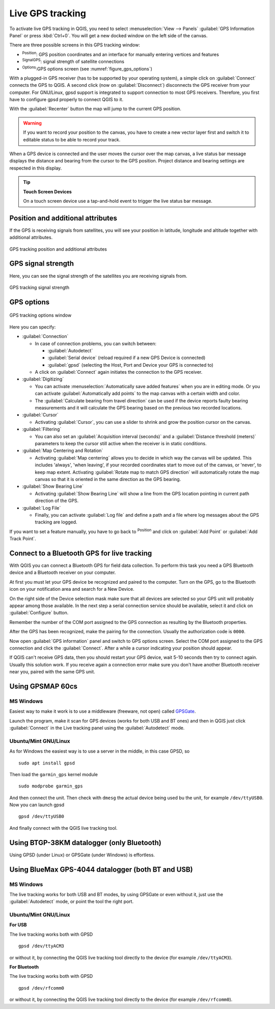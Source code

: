 .. index:: GPS tracking
.. _`sec_gpstracking`:

Live GPS tracking
==================

.. only:: html

   .. contents::
      :local:

To activate live GPS tracking in QGIS, you need to select :menuselection:`View
--> Panels` |checkbox| :guilabel:`GPS Information Panel` or press :kbd:`Ctrl+0`.
You will get a new docked window on the left side of the canvas.

There are three possible screens in this GPS tracking window:

* |metadata| :sup:`Position`: GPS position coordinates and an interface for manually entering
  vertices and features
* |gpsTrackBarChart| :sup:`SignalGPS`: signal strength of satellite connections
* |options| :sup:`Options`:GPS options screen (see :numref:`figure_gps_options`)

With a plugged-in GPS receiver (has to be supported by your operating system),
a simple click on :guilabel:`Connect` connects the GPS to QGIS. A second click (now
on :guilabel:`Disconnect`) disconnects the GPS receiver from your computer. For GNU/Linux,
gpsd support is integrated to support connection to most GPS receivers. Therefore,
you first have to configure gpsd properly to connect QGIS to it.

With the :guilabel:`Recenter` button the map will jump to the current GPS position.

.. warning::
   If you want to record your position to the canvas, you have to create a new
   vector layer first and switch it to editable status to be able to record your
   track.

When a GPS device is connected and the user moves the cursor over the map canvas,
a live status bar message displays the distance and bearing from the cursor to
the GPS position. Project distance and bearing settings are respected in this display.

.. tip:: **Touch Screen Devices**

 On a touch screen device use a tap-and-hold event to trigger the live status bar
 message.

Position and additional attributes
----------------------------------

|metadata| If the GPS is receiving signals from satellites, you will
see your position in latitude, longitude and altitude together with additional
attributes.

.. _figure_gps_position:

.. figure:: img/gpstrack_main.png
   :align: center

   GPS tracking position and additional attributes

GPS signal strength
-------------------

|gpsTrackBarChart| Here, you can see the signal strength of the satellites you
are receiving signals from.

.. _figure_gps_strength:

.. figure:: img/gpstrack_strength.png
   :align: center

   GPS tracking signal strength


GPS options
-----------

.. _figure_gps_options:

.. figure:: img/gpstrack_options.png
   :align: center

   GPS tracking options window

Here you can specify: 

* :guilabel:`Connection`

  * In case of connection problems, you can switch between:

    * |radioButtonOn| :guilabel:`Autodetect`
    * |radioButtonOff| :guilabel:`Serial device` (reload required if a new GPS Device is connected)
    * |radioButtonOff| :guilabel:`gpsd` (selecting the Host, Port and Device your
      GPS is connected to)

  * A click on :guilabel:`Connect` again initiates the connection to the GPS receiver.

* :guilabel:`Digitizing`

  * You can activate |checkbox| :menuselection:`Automatically save added features`
    when you are in editing mode. Or you can activate |checkbox|
    :guilabel:`Automatically add points` to the map canvas with a certain width
    and color.
  * The :guilabel:`Calculate bearing from travel direction` can be used if the device
    reports faulty bearing measurements and it will calculate the GPS bearing based
    on the previous two recorded locations.

* :guilabel:`Cursor`

  * Activating |checkbox| :guilabel:`Cursor`, you can use a slider |slider| to shrink
    and grow the position cursor on the canvas.

* :guilabel:`Filtering`

  * You can also set an :guilabel:`Acquisition interval (seconds)` and a
    :guilabel:`Distance threshold (meters)` parameters to keep the cursor still
    active when the receiver is in static conditions.

* :guilabel:`Map Centering and Rotation`

  * Activating |radioButtonOn| :guilabel:`Map centering` allows you to decide in which
    way the canvas will be updated. This includes 'always', 'when leaving', if your
    recorded coordinates start to move out of the canvas, or 'never', to keep map
    extent.
    Activating :guilabel:`Rotate map to match GPS direction` will automatically
    rotate the map canvas so that it is oriented in the same direction as the GPS bearing.

* :guilabel:`Show Bearing Line`

  * Activating :guilabel:`Show Bearing Line` will show a line from the GPS location
    pointing in current path direction of the GPS.

* :guilabel:`Log File`

  * Finally, you can activate |checkbox| :guilabel:`Log file` and define a path
    and a file where log messages about the GPS tracking are logged.

If you want to set a feature manually, you have to go back to |metadata|
:sup:`Position` and click on :guilabel:`Add Point` or :guilabel:`Add Track Point`.

Connect to a Bluetooth GPS for live tracking
--------------------------------------------

With QGIS you can connect a Bluetooth GPS for field data collection. To perform
this task you need a GPS Bluetooth device and a Bluetooth receiver on your
computer.

At first you must let your GPS device be recognized and paired to the computer.
Turn on the GPS, go to the Bluetooth icon on your notification area and search
for a New Device.

On the right side of the Device selection mask make sure that all devices are
selected so your GPS unit will probably appear among those available. In the
next step a serial connection service should be available, select it and click
on :guilabel:`Configure` button.

Remember the number of the COM port assigned to the GPS connection as resulting
by the Bluetooth properties.

After the GPS has been recognized, make the pairing for the connection. Usually
the authorization code is ``0000``.

Now open :guilabel:`GPS information` panel and switch to |options| GPS
options screen. Select the COM port assigned to the GPS connection and click
the :guilabel:`Connect`. After a while a cursor indicating your position should
appear.

If QGIS can't receive GPS data, then you should restart your GPS device, wait
5-10 seconds then try to connect again. Usually this solution work. If you
receive again a connection error make sure you don't have another Bluetooth
receiver near you, paired with the same GPS unit.

Using GPSMAP 60cs
-----------------

MS Windows
..........

Easiest way to make it work is to use a middleware (freeware, not open) called
`GPSGate <https://gpsgate.com/download/gpsgate_client>`_.

Launch the program, make it scan for GPS devices (works for both USB and BT
ones) and then in QGIS just click :guilabel:`Connect` in the Live tracking panel
using the |radioButtonOn| :guilabel:`Autodetect` mode.

Ubuntu/Mint GNU/Linux
.....................

As for Windows the easiest way is to use a server in the middle, in this case
GPSD, so

::

  sudo apt install gpsd

Then load the ``garmin_gps`` kernel module

::

  sudo modprobe garmin_gps

And then connect the unit. Then check with ``dmesg`` the actual device being
used bu the unit, for example ``/dev/ttyUSB0``. Now you can launch gpsd

::

  gpsd /dev/ttyUSB0

And finally connect with the QGIS live tracking tool.

Using BTGP-38KM datalogger (only Bluetooth)
-------------------------------------------

Using GPSD (under Linux) or GPSGate (under Windows) is effortless.

Using BlueMax GPS-4044 datalogger (both BT and USB)
---------------------------------------------------

MS Windows
..........

The live tracking works for both USB and BT modes, by using GPSGate or even
without it, just use the |radioButtonOn| :guilabel:`Autodetect` mode, or point
the tool the right port.


Ubuntu/Mint GNU/Linux
.....................

**For USB**

The live tracking works both with GPSD

::

  gpsd /dev/ttyACM3

or without it, by connecting the QGIS live tracking tool directly to the
device (for example ``/dev/ttyACM3``).

**For Bluetooth**

The live tracking works both with GPSD

::

  gpsd /dev/rfcomm0

or without it, by connecting the QGIS live tracking tool directly to the device
(for example ``/dev/rfcomm0``).


.. Substitutions definitions - AVOID EDITING PAST THIS LINE
   This will be automatically updated by the find_set_subst.py script.
   If you need to create a new substitution manually,
   please add it also to the substitutions.txt file in the
   source folder.

.. |checkbox| image:: /static/common/checkbox.png
   :width: 1.3em
.. |gpsTrackBarChart| image:: /static/common/gpstrack_barchart.png
   :width: 1.5em
.. |metadata| image:: /static/common/metadata.png
   :width: 1.5em
.. |options| image:: /static/common/mActionOptions.png
   :width: 1em
.. |radioButtonOff| image:: /static/common/radiobuttonoff.png
   :width: 1.5em
.. |radioButtonOn| image:: /static/common/radiobuttonon.png
   :width: 1.5em
.. |slider| image:: /static/common/slider.png
